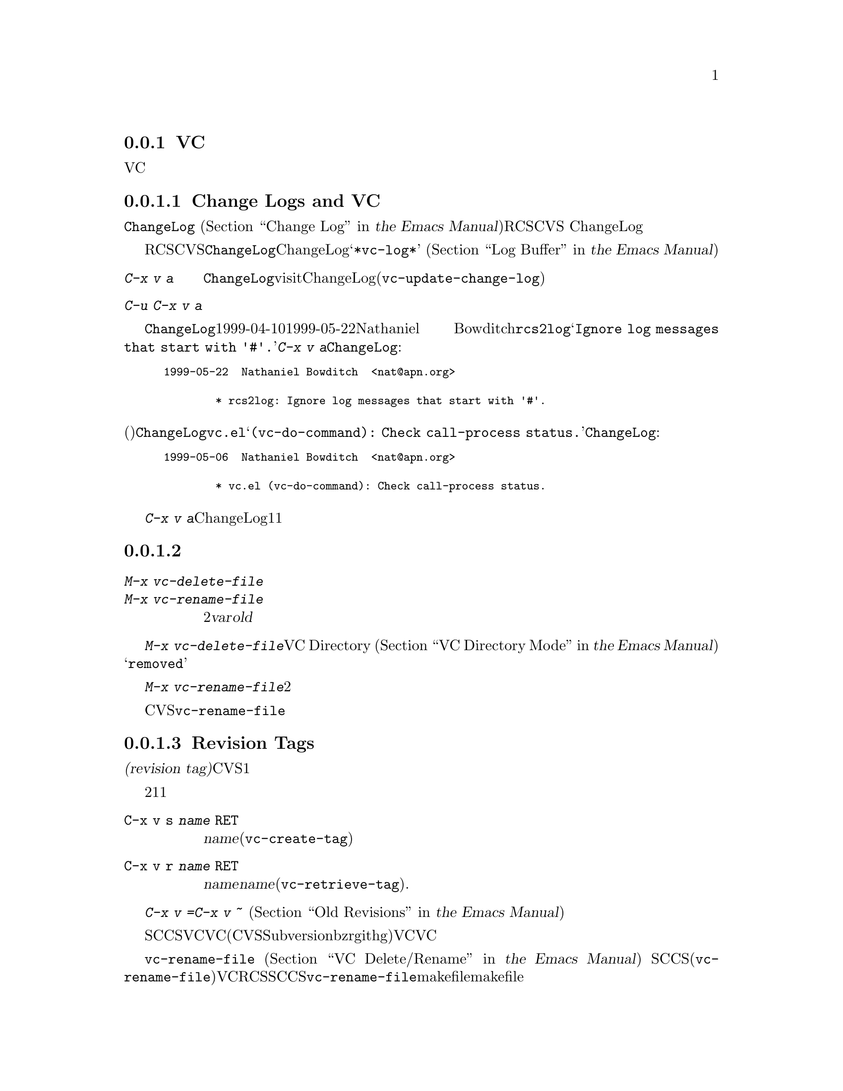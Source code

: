 @c ===========================================================================
@c
@c This file was generated with po4a. Translate the source file.
@c
@c ===========================================================================
@c This is part of the Emacs manual.
@c Copyright (C) 2004-2017 Free Software Foundation, Inc.
@c See file emacs.texi for copying conditions.
@c
@c This file is included either in vc-xtra.texi (when producing the
@c printed version) or in the main Emacs manual (for the on-line version).

@node Miscellaneous VC
@subsection VCのその他のコマンドと機能

  このセクションでは、それほど頻繁には使用されないVCの機能を説明します。

@menu
* Change Logs and VC::       logエントリーからChangeLogファイルを生成する。
* VC Delete/Rename::         バージョンコントロールされたファイルの削除とリネームについて。
* Revision Tags::            リビジョンにたいするシンボリック名。
* Version Headers::          作業ファイルへのバージョンコントロールヘッダーの挿入。
@end menu

@node Change Logs and VC
@subsubsection Change Logs and VC

  @file{ChangeLog}ファイル
@iftex
(@ref{Change Log,,,emacs, the Emacs
Manual}を参照してください)をもつプロググラムにたいしてRCSやCVSを使用する場合、
@end iftex
@ifnottex
(@ref{Change Log}を参照してください)をもつプロググラムにたいしてRCSやCVSを使用する場合、
@end ifnottex
バージョンコントロールの以前のコミットのログエントリーから、ChangeLogのエントリーを生成することができます。

  これはRCSとCVSだけで機能することに注意してください。この手段は特に、現代的な変更セットベースのバージョンコントロールシステムには不適切です。なぜなら、@file{ChangeLog}ファイルへの変更自体が、通常は変更セットの一部としてコミットされるからです。この場合、最初にChangeLogエントリーを記述して、コミットするときにそれを@samp{*vc-log*}バッファーに引用します
@iftex
(@ref{Log Buffer,,,emacs, the Emacs Manual}を参照してください)。
@end iftex
@ifnottex
(@ref{Log Buffer}を参照してください)。
@end ifnottex

@table @kbd
@item C-x v a
@kindex C-x v a
@findex vc-update-change-log
カレントディレクトリーの@file{ChangeLog}ファイルをvisitして、そのディレクトリーの登録されたファイルにたいして、最新のChangeLogエントリー以降にコミットされたバージョンにたいする、新しいエントリーを作成します。(@code{vc-update-change-log})。

@item C-u C-x v a
上記と同様ですが、カレントバッファーのファイルにたいするエントリーだけを探します。
@end table

  たとえば、@file{ChangeLog}の最初の行の日付が1999-04-10で、それ以降のチェックインは1999-05-22のNathaniel
Bowditchによる@file{rcs2log}だけで、それのログエントリーが@samp{Ignore log messages that start
with '#'.}だったとします。その場合、@kbd{C-x v a}は@file{ChangeLog}エントリーとして、以下を挿入します:

@iftex
@medbreak
@end iftex
@smallexample
@group
1999-05-22  Nathaniel Bowditch  <nat@@apn.org>

        * rcs2log: Ignore log messages that start with '#'.
@end group
@end smallexample
@iftex
@medbreak
@end iftex

@noindent
バージョンコントロールのログエントリーが、(行頭にカッコで括られて記述される)関数名を指定する場合、それは@file{ChangeLog}のエントリーに反映されます。たとえば@file{vc.el}にたいするログエントリーが@samp{(vc-do-command):
Check call-process status.}の場合、@file{ChangeLog}のエントリーは以下のようになります:

@iftex
@medbreak
@end iftex
@smallexample
@group
1999-05-06  Nathaniel Bowditch  <nat@@apn.org>

        * vc.el (vc-do-command): Check call-process status.
@end group
@end smallexample
@iftex
@medbreak
@end iftex

  @kbd{C-x v
a}が複数のChangeLogエントリーを1度に追加するとき、それらがすべて同じ作者に、ほぼ同じ日時にチェックインされている場合、関連するログエントリーとしてそれらをグループ化します。複数のファイルにたいするログエントリーがすべての同じテキストの場合、それらを1つのエントリーにまとめます。

@node VC Delete/Rename
@subsubsection バージョンコントロールされたファイルの削除とリネーム
@cindex renaming version-controlled files

@table @kbd
@item M-x vc-delete-file
ファイル名の入力を求め、そのファイルを作業ツリーから削除して、コミット時に削除するようスケジュールします。

@item M-x vc-rename-file
2つのファイル名@var{var}および@var{old}の入力を求め、作業ツリーのファイルをリネームし、コミット時にリネームを行うようスケジュールします。
@end table

@findex vc-delete-file
  バージョンコントロールされたファイルを削除したい場合、コマンド@kbd{M-x
vc-delete-file}を使用します。これはファイル名の入力を求め、バージョンコントロールシステムを通じてそれを削除します。ファイルは作業ツリーから削除され、VC
Directoryバッファー
@iftex
(@ref{VC Directory Mode,,, emacs, the Emacs Manual}を参照してください)
@end iftex
@ifnottex
(@ref{VC Directory Mode}を参照してください)
@end ifnottex
では、状態に@samp{removed}が表示されます。それをコミットするとき、リポジトリー内で削除が実行されます。

@findex vc-rename-file
  バージョンコントロールされたファイルをリネームするには、@kbd{M-x
vc-rename-file}とタイプします。これは2つの引数の入力を求めます。それはリネームしたいファイルの名前を、それの新しい名前です。そしてバージョンコントロールシステムを通じてリネームを処理します。作業ツリーではリネームは即座に行われます。リネームされたファイルをコミットするとき、リポジトリーに反映されます。

  現代的なバージョンコントロールシステムは、リネームにたいするビルトインのサポートがあり、リネームされたファイルは元のファイルのすべての変更履歴を保持します。CVSおよび古いバージョンコントロールシステムでは、@code{vc-rename-file}コマンドは、実際には古いファイルを新しい名前にコピーして、それを登録してから古いファイルを削除することにより機能します。この場合、変更履歴は保存されません。

@node Revision Tags
@subsubsection Revision Tags
@cindex revision tag
@cindex tags for version control

  ほとんどのバージョンコントロールシステムは、バージョンコントロールされたツリーの特定のバージョンにたいして、@dfn{リビジョンタグ(revision
tag)}を適用できます。現代的な変更セットベースのバージョンコントロールシステムでは、リビジョンタグは単に特定のリビジョンにたいするシンボリック名です。CVSのようなファイルベースの古いシステムで、各タグははバージョンコントロールされた一連のファイル全体に追加され、それらを1つの単位として処理できるようにします。リビジョンタグは一般的にユーザーに配布されるリリースを識別するのに使用されます。

  タグにたいする2つの基本的なコマンドがあります。1つは与えられた名前でタグを作成し、もう1つは名前がつけられたタグを取得するコマンドです。

@table @code
@kindex C-x v s
@findex vc-create-tag
@item C-x v s @var{name} @key{RET}
カレントディレクトリーまたはその配下のディレクトリーの、すべての登録されたファイルの作業リビジョンにたいする、@var{name}という名前のタグを定義します(@code{vc-create-tag})。

@kindex C-x v r
@findex vc-retrieve-tag
@item C-x v r @var{name} @key{RET}
カレントディレクトリーまたはその配下のディレクトリーの、すべての登録されたファイルにたいして、リビジョンのタグが@var{name}のものを取得します。@var{name}がブランチ名で、バージョンコントロールシステムがタグからブランチを区別する場合、このコマンドはブランチを切り替えます。(@code{vc-retrieve-tag}).

カレントディレクトリーまたは配下のディレクトリーのファイルがロックされている場合、このコマンドは何もせずにエラーを報告します。これは作業中の上書きを避けるためです。
@end table

  @kbd{C-x v =}または@kbd{C-x v ~}の引数として、タグまたはブランチ名を与えることができます
@iftex
(@ref{Old Revisions,,,emacs, the Emacs Manual}を参照してください)。
@end iftex
@ifnottex
(@ref{Old Revisions}を参照してください)。
@end ifnottex
したがって、カレントファイルとタグ付けされたバージョンを比較したり、タグ付けされたバージョン同士を比較することができます。

  SCCSでは、VC自身がタグを実装しているので、VCを通じてのみタグを見ることができます。それより新しいほとんどのシステム(CVS、Subversion、bzr、git、hgを含む)は、ネイティブのタグ機能をもっており、利用可能な場合、VCはそれを使用します。これらのタグは、VCを通さなくても見ることができます。

  ファイルベースのバージョンコントロールシステムでは、登録されたファイルをリネームするとき、それのマスターもリネームする必要があります。コマンド@code{vc-rename-file}は、これを自動的に行います
@iftex
(@ref{VC Delete/Rename,,,emacs, the Emacs Manual}を参照してください)。
@end iftex
@ifnottex
(@ref{VC Delete/Rename}を参照してください)。
@end ifnottex
SCCSを使用している場合、、そのファイルが新しい名前になったことを告げるために、タグの記録も更新しなければなりません(@code{vc-rename-file}もこれを行います)。記録された名前では、すでに存在しないマスターファイルを参照する古いタグは無効になります。VCはそれを取得しません。RCSおよびSCCSでのタグの手修正は、このマニュアルの範囲を超えるでしょう。@code{vc-rename-file}を使用することにより、ファイルを取得できる有効なタグを作成できますが、それですべての問題が解決されるわけではありません。たとえば、プログラムのいくつかのファイルは、他のファイルを名前で参照するかもしれません。少なくともmakefileはリネームしたファイルを参照するでしょう。古いタグを取得した場合、リネームされたファイルは、makefileが期待しない新しい名前で取得されます。そのため、プログラムはうまく機能しないでしょう。

@node Version Headers
@subsubsection バージョンコントロールヘッダーの挿入

  Subversion、CVS、RCS、SCCSでは、@dfn{バージョンヘッダー(version
headers)}と呼ばれる文字列を、ファイル内に置くことができます。そのファイルがコミットされたとき、バージョンコントロールシステムは自動的にリビジョン番号、コミットしたユーザーの名前、その他関連する情報をバージョンヘッダーに挿入します。

@vindex vc-consult-headers
  VCは通常、バージョンヘッダーの情報を使用しません。例外として、RCSを使用している場合、EmacsはRCSのマスターファイルより信頼できる場合が多いという理由で、ファイルのバージョンを決定するためにバージョンヘッダーを使用します。この方法でバージョンヘッダーを使用するのを禁ずるには、変数@code{vc-consult-headers}を@code{nil}に変更します。

@kindex C-x v h
@findex vc-insert-headers
@vindex vc-@var{backend}-header
  カレントバッファーに適切なヘッダー文字列を挿入するには、@kbd{C-x v h}
(@code{vc-insert-headers})とタイプします。このコマンドはSubversion、CVS、RCS、SCCSだけで機能します。変数@code{vc-@var{backend}-header}には、バージョンヘッダーに挿入されるキーワードのリストが含まれます。たとえばCVSは@code{vc-cvs-header}を使用し、これのデフォルト値は@code{'("\$Id\$")}です(余分なバックスラッシュは、もしEmacs
Lispファイルがバージョンコントロールにより保守されるときに、文字列定数がヘッダーと解釈されるのを防ぐためのものです)。@kbd{C-x v
h}コマンドは。ポイント位置の新しい行にリストのタブで囲まれた各キーワードを挿入し、必要ならばコメント区切りで囲みます。

@vindex vc-static-header-alist
  変数@code{vc-static-header-alist}は、バッファー名にもとづき追加する文字列を指定します。これの値は、@code{(@var{regexp}
.
@var{format})}という形式の要素からなるリストです。@var{regexp}がバッファー名にマッチした場合、バージョンヘッダーの一部として@var{format}も挿入されます。@var{format}の中の@samp{%s}は、そのファイルのバージョンコントロールのタイプに置換されます。

@node Customizing VC
@subsection Customizing VC

@vindex vc-handled-backends
  変数@code{vc-handled-backends}は、どのバージョンコントロールシステムが処理するかを決定します。デフォルト値は@code{(RCS
CVS SVN SCCS Bzr Git Hg Mtn
Arch)}で、これには、現在サポートされている、すべてのバージョンコントロールが含まれています。VCにこれらのシステムの1つ以上を無視させたい場合、リストからそのシステムの名前を除外します。VC全体を無効にするには、変数に@code{nil}をセットしてください。

  リストのシステム順序には意味があります。これらのシステムの1つ以上に登録されているファイルをvisitした場合、デフォルトではVCは@code{vc-handled-backends}で最初にくるシステムを使用します。ファイルを最初に登録するときも、この順序が意味をもちます
@iftex
(@ref{Registering,,,emacs, the Emacs Manual}を参照してください)。
@end iftex
@ifnottex
(@ref{Registering}を参照してください)。
@end ifnottex

@menu
* General VC Options::       複数のバックエンドに適用されるオプション。
* RCS and SCCS::             RCSとSCCSのためのオプションについて。
* CVS Options::              CVSにたいするオプションについて
@end menu

@node General VC Options
@subsubsection 一般的なオプション

@vindex vc-make-backup-files
  Emacsは通常、バージョンコントロールにより保守されるソースファイルのバックアップファイルを保存しません。バージョンコントロールを使用したファイルにもバックアップファイルを作成したいときは、変数@code{vc-make-backup-files}に非@code{nil}値をセットしてください。

@vindex vc-follow-symlinks
@cindex symbolic links (and version control)
  そのファイルがバージョンコントロールされていると知らずに、シンボリックリンクを通じてバージョンコントロールされたファイルを編集すると、予期せぬ結果を招くことがあります。変数@code{vc-follow-symlinks}は、バージョンコントロールされたファイルを指すシンボリックリンクをvisitしようと試みたときの、Emacsの振る舞いを制御します。値が@code{ask}(デフォルト)の場合、Emacsは確認を求めます。値が@code{nil}の場合、Emacsは警告メッセージを表示するだけです。値が@code{t}の場合、Emacsは自動的にリンクをたどって、かわりに実際のファイルをvisitします。

@vindex vc-suppress-confirm
  @code{vc-suppress-confirm}が非@code{nil}の場合、@kbd{C-x v v}および@kbd{C-x v
i}は確認を求めずにカレントバッファーを保存し、@kbd{C-x v u}も確認を求めず処理を行います。

@vindex vc-command-messages
  VCモードは多くの処理を、バージョンコントロールシステムにたいする適切なシェルコマンドを実行することにより行います。@code{vc-command-messages}が非@code{nil}の場合、VCはそれが実行するシェルコマンドを示すメッセージと、コマンドが終了したときの追加のメッセージを表示します。

@node RCS and SCCS
@subsubsection RCSとSCCSにたいするオプション

@cindex non-strict locking (RCS)
@cindex locking, non-strict (RCS)
  デフォルトでは、複数ユーザーの活動を調停するためにRCSはロックを使用しますが、最初にファイルをロックしなくても変更をチェックインできる、@dfn{厳密でないロック(non-strict
locking)}と呼ばれるモードもあります。特定のファイルにたいして厳密でないロックに切り替えるには、@samp{rcs
-U}を使用します。詳細については、@code{rcs}のman-pageを参照してください。

  RCSファイルのバージョンコントロール状態を推論するとき、VCは最初にそのファイルのRCSバージョンヘッダー文字列を調べます(@ref{Version
Headers}を参照してください)。ヘッダー文字列がない場合、VCは通常、作業ファイルのパーミッションを調べます。これは速い処理です。ファイルのパーミッションが信頼できない状況もあるかもしれません。そのような場合はマスターファイルが調べられます。これはより高価な処理です。マスターファイルから判るのは、@emph{もし}そのファイルにたいして何らかのロックがある場合、作業ファイルが実際にロックされたバージョンを含むかどうか、だけです。

@vindex vc-consult-headers
  @code{vc-consult-headers}を@code{nil}にセットすることにより、VCがファイル状態を決定するのにバージョンヘッダーを使用しないように指定できます。その場合、VCは常に、(それが信用できると思われる場合は)ファイルのパーミッションを使うか、マスターファイルをチェックします。

@vindex vc-mistrust-permissions
  変数@code{vc-mistrust-permissions}を設定することにより、ファイルのパーミッションを信頼すべきかの判断基準を指定できます。値が@code{t}(常にファイルのパーミッションを疑い、マスターファイルをチェックする)、@code{nil}(常にファイルのパーミッションを信頼する)、または1つの引数をとってその判断を行う関数です。引数は@file{RCS}サブディレクトリーのディレクトリー名です。その関数が非@code{nil}値を戻した場合、パーミッションを信頼しません。作業ファイルのパーミッションが誤って変更されたのに気づいた場合、@code{vc-mistrust-permissions}を@code{t}にセットします。そうすればVCはファイル状態を決定するために、常にマスターファイルをチェックします。

  VCがSCCSの配下にあるファイルのバージョンコントロール状態を決定する方法は、RCSとほぼ同じです。しかしSCCSのバージョンヘッダーは考慮しません。したがってSCCSを使用する場合、@code{vc-mistrust-permissions}は効果がありますが、@code{vc-consult-headers}は効果がありません。

@node CVS Options
@subsubsection CVSに特有のオプション

@vindex vc-cvs-global-switches
  変数@code{vc-cvs-global-switches}で、すべてのCVS操作に渡す追加のコマンドラインオプションを指定できます。これらのスイッチは@code{cvs}コマンドの直後、呼び出す操作名の前に挿入されます。

@vindex vc-stay-local
@vindex vc-cvs-stay-local
@cindex remote repositories (CVS)
  リモートマシンのCVSリポジトリーを使用する場合、VCはネットワークでの通信を最小にしようと試みます。これは変数@code{vc-cvs-stay-local}により制御されます。他の変数@code{vc-stay-local}もあり、これはCVSを含む、それをサポートする他のバックエンドにもこの機能を有効にします。以下では@code{vc-cvs-stay-local}についてだけ説明しますが、すべて@code{vc-stay-local}にも適用できます。

  @code{vc-cvs-stay-local}が@code{only-file}(デフォルト)の場合、VCはローカルのCVSサブディレクトリーのエントリーと、前のCVSコマンドから戻された情報だけを使って、各ファイルのバージョンコントロール状態を決定します。結果として、あなたがファイルを変更しているとき、他の誰かが他の変更をチェックインした場合、それのコミットを試みるまで衝突を通知されません。

  @code{vc-cvs-stay-local}を@code{nil}に変更した場合、ローカルのリポジトリーと同じように、@code{vc-next-action}
(@kbd{C-x v v})が何を行うか決定する@emph{前}に、VCはリモートのリポジトリーに問い合わせを行います。

  @code{vc-cvs-stay-local}に、リポジトリーのあるホスト名にマッチする正規表現を指定することもできます。この場合、ホスト名がパターンにマッチしたときは、VCはローカルに留まります。

@cindex automatic version backups
  リモートのリポジトリーを使用する場合、Emacsは通常、編集された各ファイルのオリジナルバージョンである、@dfn{自動バージョンバックアップ(automatic
version
backups)}を作成します。これらのローカルのバックアップは、変更を最初にファイルに保存したときに作成され、リポジトリーに変更をコミットした後で削除されます(これらは通常のEmacsのバックアップファイルとは異なることに注意してください。
@iftex
@ref{Backup,,,emacs, the Emacs Manual}を参照してください)。
@end iftex
@ifnottex
@ref{Backup}を参照してください)。
@end ifnottex
@kbd{C-x v =}や@kbd{C-x v
u}のようなコマンドは、ネットワークへのアクセスを避けるため、可能な場合は自動バージョンバックアップを使用します。

  @code{vc-cvs-stay-local}を@code{nil}にセットすることにより、自動バージョンバックアップの作成を無効にできます。

@cindex manual version backups
  自動バージョンバックアップは、@w{@code{@var{file}.~@var{version}.~}}という形式の名前をもちます。これは@kbd{C-x
v ~}が古いバージョンを保存するときの名前と似ています
@iftex
(@ref{Old Revisions,,,emacs, the Emacs Manual}を参照してください)。
@end iftex
@ifnottex
(@ref{Old Revisions}を参照してください)。
@end ifnottex
例外は、バージョンの後ろにある追加のドット(@samp{.})です。関連するVCコマンドは、これら両方の種類のバージョンバックアップを使用できます。主な違いは、@kbd{C-x
v ~}により手動で作成されたバージョンバックアップは、コミットしたとき自動的に削除されないことです。

@cindex locking (CVS)
  デフォルトでCVSはロックを使用しませんが、@env{CVSREAD}または@dfn{watch}の機能を使用して、ロックのような振る舞いを有効にする方法があります。詳細については、CVSのドキュメントを参照してください。そのような場合、ロックベースのバージョンコントロールシステムで行うように、Emacsで@kbd{C-x
v v}を使用して、ロックを切り替えることができます
@iftex
(@ref{VC With A Locking VCS,,,emacs, the Emacs Manual}を参照してください)。
@end iftex
@ifnottex
(@ref{VC With A Locking VCS}を参照してください)
@end ifnottex

